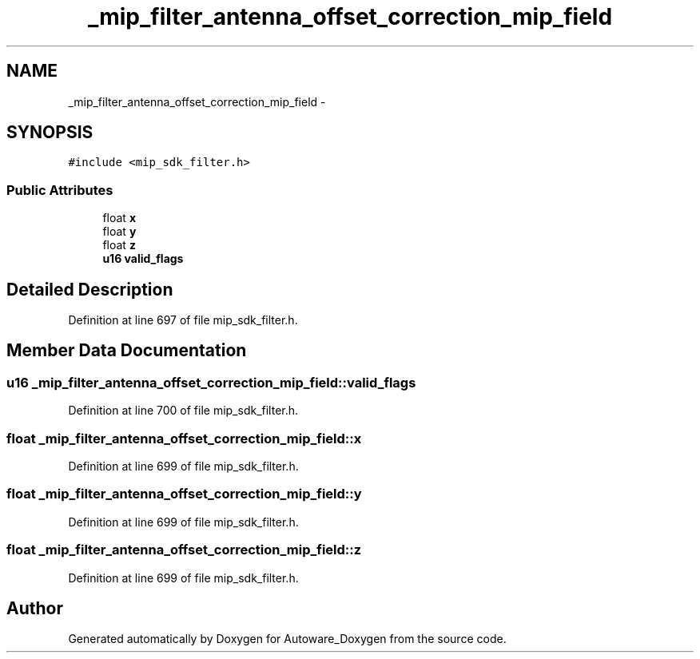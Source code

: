 .TH "_mip_filter_antenna_offset_correction_mip_field" 3 "Fri May 22 2020" "Autoware_Doxygen" \" -*- nroff -*-
.ad l
.nh
.SH NAME
_mip_filter_antenna_offset_correction_mip_field \- 
.SH SYNOPSIS
.br
.PP
.PP
\fC#include <mip_sdk_filter\&.h>\fP
.SS "Public Attributes"

.in +1c
.ti -1c
.RI "float \fBx\fP"
.br
.ti -1c
.RI "float \fBy\fP"
.br
.ti -1c
.RI "float \fBz\fP"
.br
.ti -1c
.RI "\fBu16\fP \fBvalid_flags\fP"
.br
.in -1c
.SH "Detailed Description"
.PP 
Definition at line 697 of file mip_sdk_filter\&.h\&.
.SH "Member Data Documentation"
.PP 
.SS "\fBu16\fP _mip_filter_antenna_offset_correction_mip_field::valid_flags"

.PP
Definition at line 700 of file mip_sdk_filter\&.h\&.
.SS "float _mip_filter_antenna_offset_correction_mip_field::x"

.PP
Definition at line 699 of file mip_sdk_filter\&.h\&.
.SS "float _mip_filter_antenna_offset_correction_mip_field::y"

.PP
Definition at line 699 of file mip_sdk_filter\&.h\&.
.SS "float _mip_filter_antenna_offset_correction_mip_field::z"

.PP
Definition at line 699 of file mip_sdk_filter\&.h\&.

.SH "Author"
.PP 
Generated automatically by Doxygen for Autoware_Doxygen from the source code\&.

